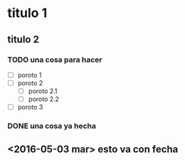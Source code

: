 * titulo 1
** titulo 2
*** TODO una cosa para hacer
    + [ ] poroto 1
    + [ ] poroto 2
      - [ ] poroto 2.1
      - [ ] poroto 2.2
    + [ ] poroto 3
*** DONE una cosa ya hecha
** <2016-05-03 mar> esto va con fecha
